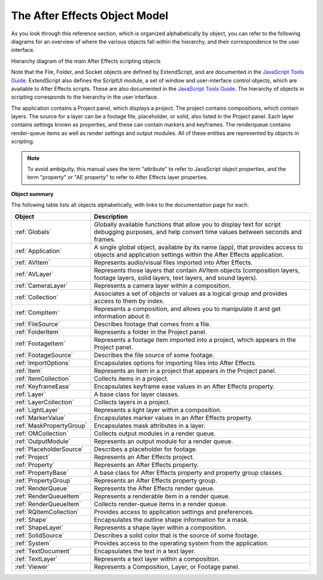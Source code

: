 The After Effects Object Model
------------------------------

As you look through this reference section, which is organized alphabetically by object, you can refer to the following diagrams for an overview of where the various objects fall within the hierarchy, and their correspondence to the user interface.

.. image:: _static/objectmodel.png
   :alt: After Effects Object Model

Hierarchy diagram of the main After Effects scripting objects

Note that the File, Folder, and Socket objects are defined by ExtendScript, and are documented in the `JavaScript Tools Guide <http://estk.aenhancers.com/>`_. ExtendScript also defines the ScriptUI module, a set of window and user-interface control objects, which are available to After Effects scripts. These are also documented in the `JavaScript Tools Guide <http://estk.aenhancers.com/>`_. The hierarchy of objects in scripting corresponds to the hierarchy in the user interface.

.. image:: _static/application.png
   :alt: After Effects User Interface

The application contains a Project panel, which displays a project. The project contains compositions, which contain layers. The source for a layer can be a footage file, placeholder, or solid, also listed in the Project panel. Each layer contains settings known as properties, and these can contain markers and keyframes. The renderqueue contains render-queue items as well as render settings and output modules. All of these entities are represented by objects in scripting.

.. note::
   To avoid ambiguity, this manual uses the term "attribute" to refer to JavaScript object properties, and the term "property" or "AE property" to refer to After Effects layer properties.

**Object summary**

The following table lists all objects alphabetically, with links to the documentation page for each.

========================  =====================================================
Object                    Description
========================  =====================================================
:ref:`Globals`            Globally available functions that allow you to
                          display text for script debugging purposes, and help
                          convert time values between seconds and frames.
:ref:`Application`        A single global object, available by its name (app),
                          that provides access to objects and application
                          settings within the After Effects application.
:ref:`AVItem`             Represents audio/visual files imported into After
                          Effects.
:ref:`AVLayer`            Represents those layers that contain AVItem objects
                          (composition layers, footage layers, solid layers,
                          text layers, and sound layers).
:ref:`CameraLayer`        Represents a camera layer within a composition.
:ref:`Collection`         Associates a set of objects or values as a logical
                          group and provides access to them by index.
:ref:`CompItem`           Represents a composition, and allows you to
                          manipulate it and get information about it.
:ref:`FileSource`         Describes footage that comes from a file.
:ref:`FolderItem`         Represents a folder in the Project panel.
:ref:`FootageItem`        Represents a footage item imported into a project,
                          which appears in the Project panel.
:ref:`FootageSource`      Describes the file source of some footage.
:ref:`ImportOptions`      Encapsulates options for importing files into After
                          Effects.
:ref:`Item`               Represents an item in a project that appears in the
                          Project panel.
:ref:`ItemCollection`     Collects items in a project.
:ref:`KeyframeEase`       Encapsulates keyframe ease values in an After Effects
                          property.
:ref:`Layer`              A base class for layer classes.
:ref:`LayerCollection`    Collects layers in a project.
:ref:`LightLayer`         Represents a light layer within a composition.
:ref:`MarkerValue`        Encapsulates marker values in an After Effects
                          property.
:ref:`MaskPropertyGroup`  Encapsulates mask attributes in a layer.
:ref:`OMCollection`       Collects output modules in a render queue.
:ref:`OutputModule`       Represents an output module for a render queue.
:ref:`PlaceholderSource`  Describes a placeholder for footage.
:ref:`Project`            Represents an After Effects project.
:ref:`Property`           Represents an After Effects property.
:ref:`PropertyBase`       A base class for After Effects property and property
                          group classes.
:ref:`PropertyGroup`      Represents an After Effects property group.
:ref:`RenderQueue`        Represents the After Effects render queue.
:ref:`RenderQueueItem`    Represents a renderable item in a render queue.
:ref:`RenderQueueItem`    Collects render-queue items in a render queue.
:ref:`RQItemCollection`   Provides access to application settings and
                          preferences.
:ref:`Shape`              Encapsulates the outline shape information for a
                          mask.
:ref:`ShapeLayer`         Represents a shape layer within a composition.
:ref:`SolidSource`        Describes a solid color that is the source of some
                          footage.
:ref:`System`             Provides access to the operating system from the
                          application.
:ref:`TextDocument`       Encapsulates the text in a text layer.
:ref:`TextLayer`          Represents a text layer within a composition.
:ref:`Viewer`             Represents a Composition, Layer, or Footage panel.
========================  =====================================================

